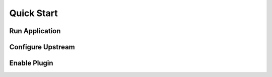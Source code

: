 Quick Start
===========

Run Application
-----------------


Configure Upstream
-------------------


Enable Plugin
---------------
